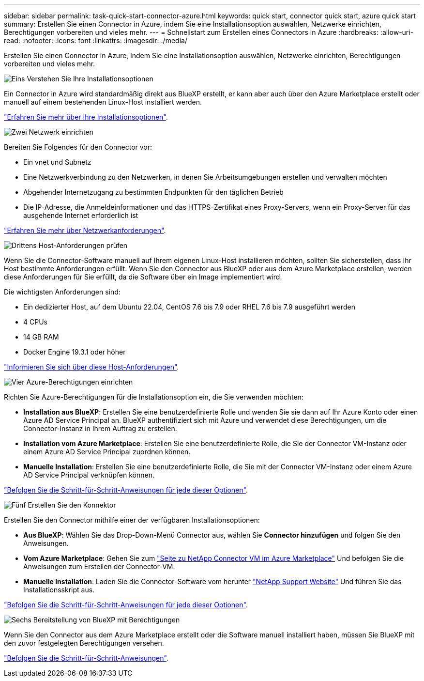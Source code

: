 ---
sidebar: sidebar 
permalink: task-quick-start-connector-azure.html 
keywords: quick start, connector quick start, azure quick start 
summary: Erstellen Sie einen Connector in Azure, indem Sie eine Installationsoption auswählen, Netzwerke einrichten, Berechtigungen vorbereiten und vieles mehr. 
---
= Schnellstart zum Erstellen eines Connectors in Azure
:hardbreaks:
:allow-uri-read: 
:nofooter: 
:icons: font
:linkattrs: 
:imagesdir: ./media/


[role="lead"]
Erstellen Sie einen Connector in Azure, indem Sie eine Installationsoption auswählen, Netzwerke einrichten, Berechtigungen vorbereiten und vieles mehr.

.image:https://raw.githubusercontent.com/NetAppDocs/common/main/media/number-1.png["Eins"] Verstehen Sie Ihre Installationsoptionen
[role="quick-margin-para"]
Ein Connector in Azure wird standardmäßig direkt aus BlueXP erstellt, er kann aber auch über den Azure Marketplace erstellt oder manuell auf einem bestehenden Linux-Host installiert werden.

[role="quick-margin-para"]
link:concept-install-options-azure.html["Erfahren Sie mehr über Ihre Installationsoptionen"].

.image:https://raw.githubusercontent.com/NetAppDocs/common/main/media/number-2.png["Zwei"] Netzwerk einrichten
[role="quick-margin-para"]
Bereiten Sie Folgendes für den Connector vor:

[role="quick-margin-list"]
* Ein vnet und Subnetz
* Eine Netzwerkverbindung zu den Netzwerken, in denen Sie Arbeitsumgebungen erstellen und verwalten möchten
* Abgehender Internetzugang zu bestimmten Endpunkten für den täglichen Betrieb
* Die IP-Adresse, die Anmeldeinformationen und das HTTPS-Zertifikat eines Proxy-Servers, wenn ein Proxy-Server für das ausgehende Internet erforderlich ist


[role="quick-margin-para"]
link:task-set-up-networking-azure.html["Erfahren Sie mehr über Netzwerkanforderungen"].

.image:https://raw.githubusercontent.com/NetAppDocs/common/main/media/number-3.png["Drittens"] Host-Anforderungen prüfen
[role="quick-margin-para"]
Wenn Sie die Connector-Software manuell auf Ihrem eigenen Linux-Host installieren möchten, sollten Sie sicherstellen, dass Ihr Host bestimmte Anforderungen erfüllt. Wenn Sie den Connector aus BlueXP oder aus dem Azure Marketplace erstellen, werden diese Anforderungen für Sie erfüllt, da die Software über ein Image implementiert wird.

[role="quick-margin-para"]
Die wichtigsten Anforderungen sind:

[role="quick-margin-list"]
* Ein dedizierter Host, auf dem Ubuntu 22.04, CentOS 7.6 bis 7.9 oder RHEL 7.6 bis 7.9 ausgeführt werden
* 4 CPUs
* 14 GB RAM
* Docker Engine 19.3.1 oder höher


[role="quick-margin-para"]
link:reference-host-requirements-azure.html["Informieren Sie sich über diese Host-Anforderungen"].

.image:https://raw.githubusercontent.com/NetAppDocs/common/main/media/number-4.png["Vier"] Azure-Berechtigungen einrichten
[role="quick-margin-para"]
Richten Sie Azure-Berechtigungen für die Installationsoption ein, die Sie verwenden möchten:

[role="quick-margin-list"]
* *Installation aus BlueXP*: Erstellen Sie eine benutzerdefinierte Rolle und wenden Sie sie dann auf Ihr Azure Konto oder einen Azure AD Service Principal an. BlueXP authentifiziert sich mit Azure und verwendet diese Berechtigungen, um die Connector-Instanz in Ihrem Auftrag zu erstellen.
* *Installation vom Azure Marketplace*: Erstellen Sie eine benutzerdefinierte Rolle, die Sie der Connector VM-Instanz oder einem Azure AD Service Principal zuordnen können.
* *Manuelle Installation*: Erstellen Sie eine benutzerdefinierte Rolle, die Sie mit der Connector VM-Instanz oder einem Azure AD Service Principal verknüpfen können.


[role="quick-margin-para"]
link:task-set-up-permissions-azure.html["Befolgen Sie die Schritt-für-Schritt-Anweisungen für jede dieser Optionen"].

.image:https://raw.githubusercontent.com/NetAppDocs/common/main/media/number-5.png["Fünf"] Erstellen Sie den Konnektor
[role="quick-margin-para"]
Erstellen Sie den Connector mithilfe einer der verfügbaren Installationsoptionen:

[role="quick-margin-list"]
* *Aus BlueXP*: Wählen Sie das Drop-Down-Menü Connector aus, wählen Sie *Connector hinzufügen* und folgen Sie den Anweisungen.
* *Vom Azure Marketplace*: Gehen Sie zum https://azuremarketplace.microsoft.com/en-us/marketplace/apps/netapp.netapp-oncommand-cloud-manager["Seite zu NetApp Connector VM im Azure Marketplace"^] Und befolgen Sie die Anweisungen zum Erstellen der Connector-VM.
* *Manuelle Installation*: Laden Sie die Connector-Software vom herunter https://mysupport.netapp.com/site/products/all/details/cloud-manager/downloads-tab["NetApp Support Website"] Und führen Sie das Installationsskript aus.


[role="quick-margin-para"]
link:task-install-connector-azure.html["Befolgen Sie die Schritt-für-Schritt-Anweisungen für jede dieser Optionen"].

.image:https://raw.githubusercontent.com/NetAppDocs/common/main/media/number-6.png["Sechs"] Bereitstellung von BlueXP mit Berechtigungen
[role="quick-margin-para"]
Wenn Sie den Connector aus dem Azure Marketplace erstellt oder die Software manuell installiert haben, müssen Sie BlueXP mit den zuvor festgelegten Berechtigungen versehen.

[role="quick-margin-para"]
link:task-provide-permissions-azure.html["Befolgen Sie die Schritt-für-Schritt-Anweisungen"].
